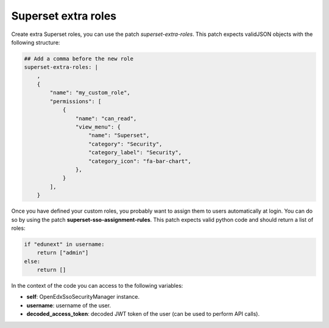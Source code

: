 .. _superset-roles:

Superset extra roles
###################################

Create extra Superset roles, you can use the patch `superset-extra-roles`. This patch
expects validJSON objects with the following structure:

.. code-block:: yaml

    ## Add a comma before the new role
    superset-extra-roles: |
        ,
        {
            "name": "my_custom_role",
            "permissions": [
                {
                    "name": "can_read",
                    "view_menu": {
                        "name": "Superset",
                        "category": "Security",
                        "category_label": "Security",
                        "category_icon": "fa-bar-chart",
                    },
                }
            ],
        }

Once you have defined your custom roles, you probably want to assign them to users
automatically at login. You can do so by using the patch **superset-sso-assignment-rules**.
This patch expects valid python code and should return a list of roles:

.. code-block:: python

    if "edunext" in username:
        return ["admin"]
    else:
        return []

In the context of the code you can access to the following variables:

- **self**: OpenEdxSsoSecurityManager instance.
- **username**: username of the user.
- **decoded_access_token**: decoded JWT token of the user (can be used to perform API calls).
